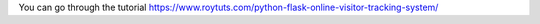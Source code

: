 You can go through the tutorial https://www.roytuts.com/python-flask-online-visitor-tracking-system/
